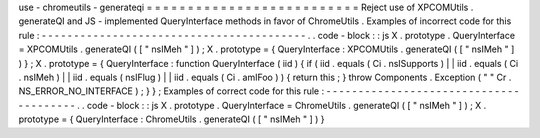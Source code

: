 use
-
chromeutils
-
generateqi
=
=
=
=
=
=
=
=
=
=
=
=
=
=
=
=
=
=
=
=
=
=
=
=
=
=
Reject
use
of
XPCOMUtils
.
generateQI
and
JS
-
implemented
QueryInterface
methods
in
favor
of
ChromeUtils
.
Examples
of
incorrect
code
for
this
rule
:
-
-
-
-
-
-
-
-
-
-
-
-
-
-
-
-
-
-
-
-
-
-
-
-
-
-
-
-
-
-
-
-
-
-
-
-
-
-
-
-
-
.
.
code
-
block
:
:
js
X
.
prototype
.
QueryInterface
=
XPCOMUtils
.
generateQI
(
[
"
nsIMeh
"
]
)
;
X
.
prototype
=
{
QueryInterface
:
XPCOMUtils
.
generateQI
(
[
"
nsIMeh
"
]
)
}
;
X
.
prototype
=
{
QueryInterface
:
function
QueryInterface
(
iid
)
{
if
(
iid
.
equals
(
Ci
.
nsISupports
)
|
|
iid
.
equals
(
Ci
.
nsIMeh
)
|
|
iid
.
equals
(
nsIFlug
)
|
|
iid
.
equals
(
Ci
.
amIFoo
)
)
{
return
this
;
}
throw
Components
.
Exception
(
"
"
Cr
.
NS_ERROR_NO_INTERFACE
)
;
}
}
;
Examples
of
correct
code
for
this
rule
:
-
-
-
-
-
-
-
-
-
-
-
-
-
-
-
-
-
-
-
-
-
-
-
-
-
-
-
-
-
-
-
-
-
-
-
-
-
-
-
.
.
code
-
block
:
:
js
X
.
prototype
.
QueryInterface
=
ChromeUtils
.
generateQI
(
[
"
nsIMeh
"
]
)
;
X
.
prototype
=
{
QueryInterface
:
ChromeUtils
.
generateQI
(
[
"
nsIMeh
"
]
)
}
